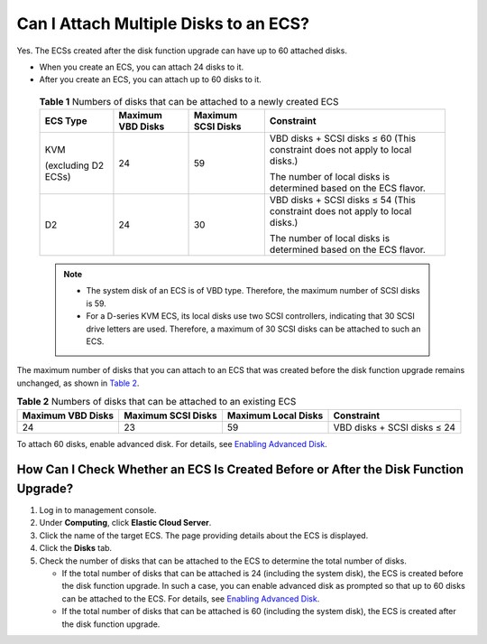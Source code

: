 Can I Attach Multiple Disks to an ECS?
======================================

Yes. The ECSs created after the disk function upgrade can have up to 60 attached disks.

-  When you create an ECS, you can attach 24 disks to it.
-  After you create an ECS, you can attach up to 60 disks to it.
   

.. _ENUSTOPIC0018073215table134132505508:

   .. table:: **Table 1** Numbers of disks that can be attached to a newly created ECS

      +---------------------+-------------------+--------------------+------------------------------------------------------------------------------+
      | ECS Type            | Maximum VBD Disks | Maximum SCSI Disks | Constraint                                                                   |
      +=====================+===================+====================+==============================================================================+
      | KVM                 | 24                | 59                 | VBD disks + SCSI disks ≤ 60 (This constraint does not apply to local disks.) |
      |                     |                   |                    |                                                                              |
      | (excluding D2 ECSs) |                   |                    | The number of local disks is determined based on the ECS flavor.             |
      +---------------------+-------------------+--------------------+------------------------------------------------------------------------------+
      | D2                  | 24                | 30                 | VBD disks + SCSI disks ≤ 54 (This constraint does not apply to local disks.) |
      |                     |                   |                    |                                                                              |
      |                     |                   |                    | The number of local disks is determined based on the ECS flavor.             |
      +---------------------+-------------------+--------------------+------------------------------------------------------------------------------+

   .. note::

      -  The system disk of an ECS is of VBD type. Therefore, the maximum number of SCSI disks is 59.
      -  For a D-series KVM ECS, its local disks use two SCSI controllers, indicating that 30 SCSI drive letters are used. Therefore, a maximum of 30 SCSI disks can be attached to such an ECS.

The maximum number of disks that you can attach to an ECS that was created before the disk function upgrade remains unchanged, as shown in `Table 2 <#enustopic0018073215table3150162605720>`__. 

.. _ENUSTOPIC0018073215table3150162605720:

.. table:: **Table 2** Numbers of disks that can be attached to an existing ECS

   +-------------------+--------------------+---------------------+-----------------------------+
   | Maximum VBD Disks | Maximum SCSI Disks | Maximum Local Disks | Constraint                  |
   +===================+====================+=====================+=============================+
   | 24                | 23                 | 59                  | VBD disks + SCSI disks ≤ 24 |
   +-------------------+--------------------+---------------------+-----------------------------+

To attach 60 disks, enable advanced disk. For details, see `Enabling Advanced Disk <../../evs_disks/enabling_advanced_disk.html>`__.

How Can I Check Whether an ECS Is Created Before or After the Disk Function Upgrade?
------------------------------------------------------------------------------------

#. Log in to management console.
#. Under **Computing**, click **Elastic Cloud Server**.
#. Click the name of the target ECS. The page providing details about the ECS is displayed.
#. Click the **Disks** tab.
#. Check the number of disks that can be attached to the ECS to determine the total number of disks.

   -  If the total number of disks that can be attached is 24 (including the system disk), the ECS is created before the disk function upgrade. In such a case, you can enable advanced disk as prompted so that up to 60 disks can be attached to the ECS. For details, see `Enabling Advanced Disk <../../evs_disks/enabling_advanced_disk.html>`__.
   -  If the total number of disks that can be attached is 60 (including the system disk), the ECS is created after the disk function upgrade.


